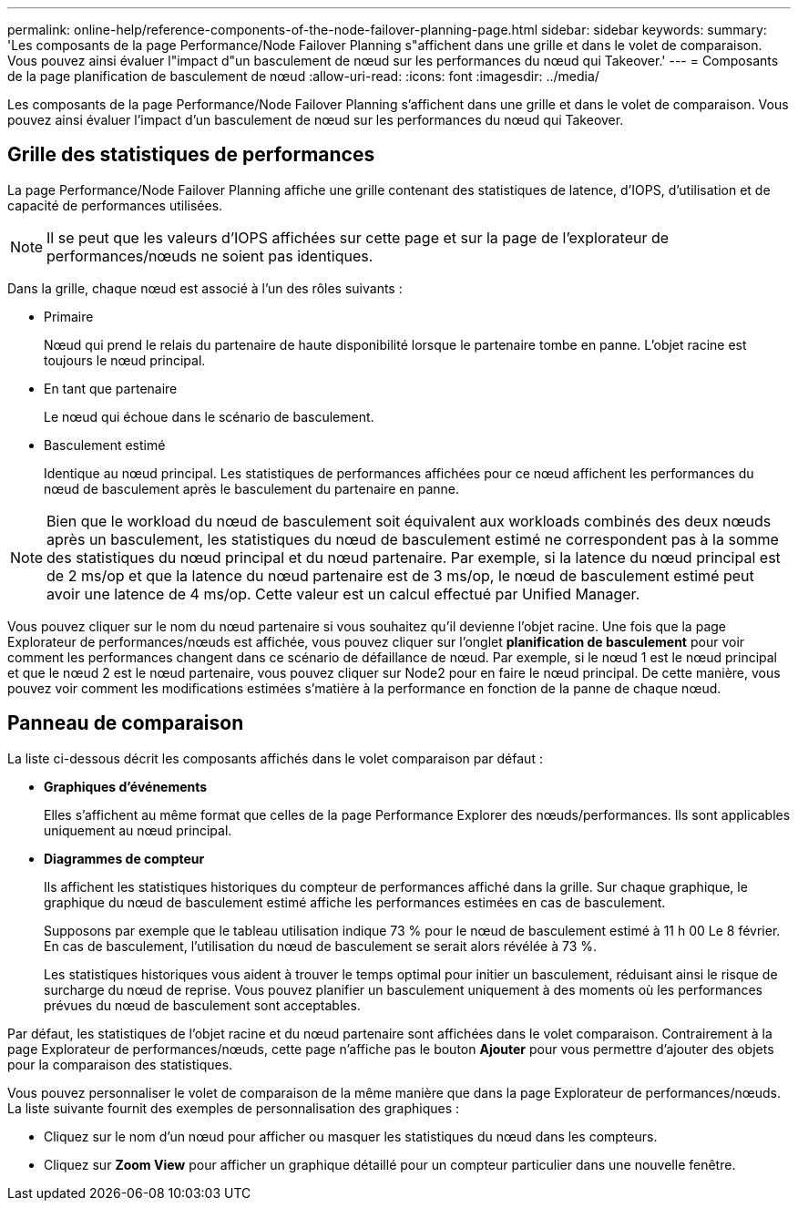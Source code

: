 ---
permalink: online-help/reference-components-of-the-node-failover-planning-page.html 
sidebar: sidebar 
keywords:  
summary: 'Les composants de la page Performance/Node Failover Planning s"affichent dans une grille et dans le volet de comparaison. Vous pouvez ainsi évaluer l"impact d"un basculement de nœud sur les performances du nœud qui Takeover.' 
---
= Composants de la page planification de basculement de nœud
:allow-uri-read: 
:icons: font
:imagesdir: ../media/


[role="lead"]
Les composants de la page Performance/Node Failover Planning s'affichent dans une grille et dans le volet de comparaison. Vous pouvez ainsi évaluer l'impact d'un basculement de nœud sur les performances du nœud qui Takeover.



== Grille des statistiques de performances

La page Performance/Node Failover Planning affiche une grille contenant des statistiques de latence, d'IOPS, d'utilisation et de capacité de performances utilisées.

[NOTE]
====
Il se peut que les valeurs d'IOPS affichées sur cette page et sur la page de l'explorateur de performances/nœuds ne soient pas identiques.

====
Dans la grille, chaque nœud est associé à l'un des rôles suivants :

* Primaire
+
Nœud qui prend le relais du partenaire de haute disponibilité lorsque le partenaire tombe en panne. L'objet racine est toujours le nœud principal.

* En tant que partenaire
+
Le nœud qui échoue dans le scénario de basculement.

* Basculement estimé
+
Identique au nœud principal. Les statistiques de performances affichées pour ce nœud affichent les performances du nœud de basculement après le basculement du partenaire en panne.



[NOTE]
====
Bien que le workload du nœud de basculement soit équivalent aux workloads combinés des deux nœuds après un basculement, les statistiques du nœud de basculement estimé ne correspondent pas à la somme des statistiques du nœud principal et du nœud partenaire. Par exemple, si la latence du nœud principal est de 2 ms/op et que la latence du nœud partenaire est de 3 ms/op, le nœud de basculement estimé peut avoir une latence de 4 ms/op. Cette valeur est un calcul effectué par Unified Manager.

====
Vous pouvez cliquer sur le nom du nœud partenaire si vous souhaitez qu'il devienne l'objet racine. Une fois que la page Explorateur de performances/nœuds est affichée, vous pouvez cliquer sur l'onglet *planification de basculement* pour voir comment les performances changent dans ce scénario de défaillance de nœud. Par exemple, si le nœud 1 est le nœud principal et que le nœud 2 est le nœud partenaire, vous pouvez cliquer sur Node2 pour en faire le nœud principal. De cette manière, vous pouvez voir comment les modifications estimées s'matière à la performance en fonction de la panne de chaque nœud.



== Panneau de comparaison

La liste ci-dessous décrit les composants affichés dans le volet comparaison par défaut :

* *Graphiques d'événements*
+
Elles s'affichent au même format que celles de la page Performance Explorer des nœuds/performances. Ils sont applicables uniquement au nœud principal.

* *Diagrammes de compteur*
+
Ils affichent les statistiques historiques du compteur de performances affiché dans la grille. Sur chaque graphique, le graphique du nœud de basculement estimé affiche les performances estimées en cas de basculement.

+
Supposons par exemple que le tableau utilisation indique 73 % pour le nœud de basculement estimé à 11 h 00 Le 8 février. En cas de basculement, l'utilisation du nœud de basculement se serait alors révélée à 73 %.

+
Les statistiques historiques vous aident à trouver le temps optimal pour initier un basculement, réduisant ainsi le risque de surcharge du nœud de reprise. Vous pouvez planifier un basculement uniquement à des moments où les performances prévues du nœud de basculement sont acceptables.



Par défaut, les statistiques de l'objet racine et du nœud partenaire sont affichées dans le volet comparaison. Contrairement à la page Explorateur de performances/nœuds, cette page n'affiche pas le bouton *Ajouter* pour vous permettre d'ajouter des objets pour la comparaison des statistiques.

Vous pouvez personnaliser le volet de comparaison de la même manière que dans la page Explorateur de performances/nœuds. La liste suivante fournit des exemples de personnalisation des graphiques :

* Cliquez sur le nom d'un nœud pour afficher ou masquer les statistiques du nœud dans les compteurs.
* Cliquez sur *Zoom View* pour afficher un graphique détaillé pour un compteur particulier dans une nouvelle fenêtre.


